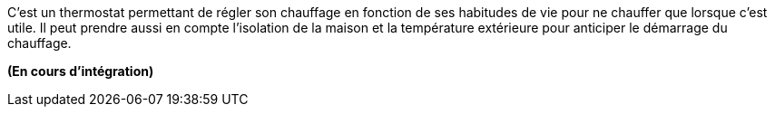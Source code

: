 C'est un thermostat permettant de régler son chauffage en fonction de ses habitudes de vie pour ne chauffer que lorsque c'est utile. Il peut prendre aussi en compte l'isolation de la maison et la température extérieure pour anticiper le démarrage du chauffage.

*(En cours d'intégration)*
